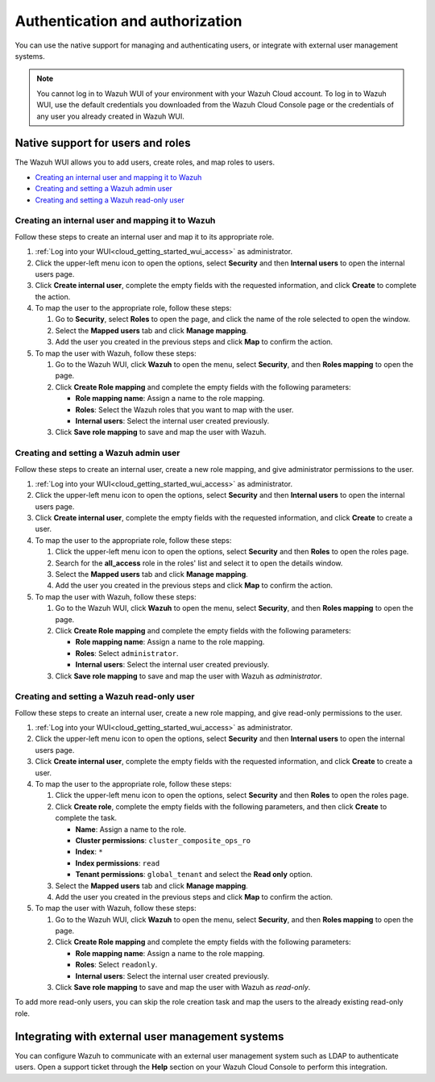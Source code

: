 .. Copyright (C) 2020 Wazuh, Inc.

.. _cloud_your_environment_manage_wui_access:

.. meta::
  :description: Learn about how to manage access to your WUI

Authentication and authorization
================================

You can use the native support for managing and authenticating users, or integrate with external user management systems.

.. note::
   
   You cannot log in to Wazuh WUI of your environment with your Wazuh Cloud account. To log in to Wazuh WUI, use the default credentials you downloaded from the Wazuh Cloud Console page or the credentials of any user you already created in Wazuh WUI.
  

Native support for users and roles
----------------------------------

The Wazuh WUI allows you to add users, create roles, and map roles to users.

- `Creating an internal user and mapping it to Wazuh`_
- `Creating and setting a Wazuh admin user`_
- `Creating and setting a Wazuh read-only user`_


Creating an internal user and mapping it to Wazuh
^^^^^^^^^^^^^^^^^^^^^^^^^^^^^^^^^^^^^^^^^^^^^^^^^

Follow these steps to create an internal user and map it to its appropriate role.

#. :ref:`Log into your WUI<cloud_getting_started_wui_access>` as administrator.

#. Click the upper-left menu icon to open the options, select **Security** and then **Internal users** to open the internal users page.

#. Click **Create internal user**, complete the empty fields with the requested information, and click **Create** to complete the action.

#. To map the user to the appropriate role, follow these steps:
   
   #. Go to **Security**, select **Roles** to open the page, and click the name of the role selected to open the window.
   #. Select the **Mapped users** tab and click **Manage mapping**.
   #. Add the user you created in the previous steps and click **Map** to confirm the action.

#. To map the user with Wazuh, follow these steps:
   
   #. Go to the Wazuh WUI, click **Wazuh** to open the menu, select **Security**, and then **Roles mapping** to open the page.
   #. Click **Create Role mapping** and complete the empty fields with the following parameters:
   
      - **Role mapping name**: Assign a name to the role mapping.
      - **Roles**: Select the Wazuh roles that you want to map with the user.
      - **Internal users**: Select the internal user created previously.
  
   #. Click **Save role mapping** to save and map the user with Wazuh.


Creating and setting a Wazuh admin user
^^^^^^^^^^^^^^^^^^^^^^^^^^^^^^^^^^^^^^^

Follow these steps to create an internal user, create a new role mapping, and give administrator permissions to the user.

#. :ref:`Log into your WUI<cloud_getting_started_wui_access>` as administrator.

#. Click the upper-left menu icon to open the options, select **Security** and then **Internal users** to open the internal users page.

#. Click **Create internal user**, complete the empty fields with the requested information, and click **Create** to create a user.

#. To map the user to the appropriate role, follow these steps:

   #. Click the upper-left menu icon to open the options, select **Security** and then **Roles** to open the roles page.

   #. Search for the **all_access** role in the roles' list and select it to open the details window.

   #. Select the **Mapped users** tab and click **Manage mapping**.
   
   #. Add the user you created in the previous steps and click **Map** to confirm the action.

#. To map the user with Wazuh, follow these steps:
   
   #. Go to the Wazuh WUI, click **Wazuh** to open the menu, select **Security**, and then **Roles mapping** to open the page.
   #. Click **Create Role mapping** and complete the empty fields with the following parameters:
   
      - **Role mapping name**: Assign a name to the role mapping.
      - **Roles**: Select ``administrator``.
      - **Internal users**: Select the internal user created previously.
  
   #. Click **Save role mapping** to save and map the user with Wazuh as *administrator*. 



Creating and setting a Wazuh read-only user
^^^^^^^^^^^^^^^^^^^^^^^^^^^^^^^^^^^^^^^^^^^

Follow these steps to create an internal user, create a new role mapping, and give read-only permissions to the user.

#. :ref:`Log into your WUI<cloud_getting_started_wui_access>` as administrator.

#. Click the upper-left menu icon to open the options, select **Security** and then **Internal users** to open the internal users page.

#. Click **Create internal user**, complete the empty fields with the requested information, and click **Create** to create a user.

#. To map the user to the appropriate role, follow these steps:

   #. Click the upper-left menu icon to open the options, select **Security** and then **Roles** to open the roles page.

   #. Click **Create role**, complete the empty fields with the following parameters, and then click **Create** to complete the task. 
     
      - **Name**: Assign a name to the role.
       
      - **Cluster permissions**: ``cluster_composite_ops_ro``

      - **Index**: ``*``

      - **Index permissions**: ``read``

      - **Tenant permissions**: ``global_tenant`` and select the **Read only** option.

   #. Select the **Mapped users** tab and click **Manage mapping**.
   
   #. Add the user you created in the previous steps and click **Map** to confirm the action.   

#. To map the user with Wazuh, follow these steps:

   #. Go to the Wazuh WUI, click **Wazuh** to open the menu, select **Security**, and then **Roles mapping** to open the page.

   #. Click **Create Role mapping** and complete the empty fields with the following parameters:

      - **Role mapping name**: Assign a name to the role mapping.
      - **Roles**: Select ``readonly``.
      - **Internal users**: Select the internal user created previously.

   #. Click **Save role mapping** to save and map the user with Wazuh as *read-only*. 

To add more read-only users, you can skip the role creation task and map the users to the already existing read-only role.


Integrating with external user management systems
-------------------------------------------------

You can configure Wazuh to communicate with an external user management system such as LDAP to authenticate users. Open a support ticket through the **Help** section on your Wazuh Cloud Console to perform this integration.
